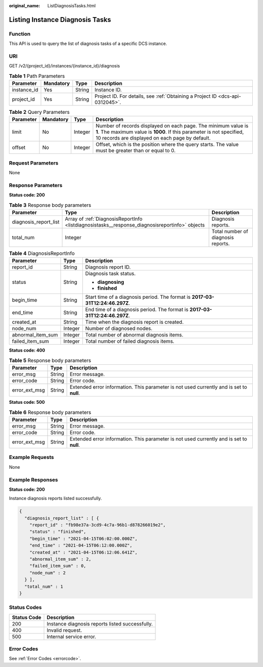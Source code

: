 :original_name: ListDiagnosisTasks.html

.. _ListDiagnosisTasks:

Listing Instance Diagnosis Tasks
================================

Function
--------

This API is used to query the list of diagnosis tasks of a specific DCS instance.

URI
---

GET /v2/{project_id}/instances/{instance_id}/diagnosis

.. table:: **Table 1** Path Parameters

   +-------------+-----------+--------+-------------------------------------------------------------------------------+
   | Parameter   | Mandatory | Type   | Description                                                                   |
   +=============+===========+========+===============================================================================+
   | instance_id | Yes       | String | Instance ID.                                                                  |
   +-------------+-----------+--------+-------------------------------------------------------------------------------+
   | project_id  | Yes       | String | Project ID. For details, see :ref:`Obtaining a Project ID <dcs-api-0312045>`. |
   +-------------+-----------+--------+-------------------------------------------------------------------------------+

.. table:: **Table 2** Query Parameters

   +-----------+-----------+---------+--------------------------------------------------------------------------------------------------------------------------------------------------------------------------------------------+
   | Parameter | Mandatory | Type    | Description                                                                                                                                                                                |
   +===========+===========+=========+============================================================================================================================================================================================+
   | limit     | No        | Integer | Number of records displayed on each page. The minimum value is **1**. The maximum value is **1000**. If this parameter is not specified, 10 records are displayed on each page by default. |
   +-----------+-----------+---------+--------------------------------------------------------------------------------------------------------------------------------------------------------------------------------------------+
   | offset    | No        | Integer | Offset, which is the position where the query starts. The value must be greater than or equal to 0.                                                                                        |
   +-----------+-----------+---------+--------------------------------------------------------------------------------------------------------------------------------------------------------------------------------------------+

Request Parameters
------------------

None

Response Parameters
-------------------

**Status code: 200**

.. table:: **Table 3** Response body parameters

   +-----------------------+------------------------------------------------------------------------------------------------+------------------------------------+
   | Parameter             | Type                                                                                           | Description                        |
   +=======================+================================================================================================+====================================+
   | diagnosis_report_list | Array of :ref:`DiagnosisReportInfo <listdiagnosistasks__response_diagnosisreportinfo>` objects | Diagnosis reports.                 |
   +-----------------------+------------------------------------------------------------------------------------------------+------------------------------------+
   | total_num             | Integer                                                                                        | Total number of diagnosis reports. |
   +-----------------------+------------------------------------------------------------------------------------------------+------------------------------------+

.. _listdiagnosistasks__response_diagnosisreportinfo:

.. table:: **Table 4** DiagnosisReportInfo

   +-----------------------+-----------------------+-------------------------------------------------------------------------------+
   | Parameter             | Type                  | Description                                                                   |
   +=======================+=======================+===============================================================================+
   | report_id             | String                | Diagnosis report ID.                                                          |
   +-----------------------+-----------------------+-------------------------------------------------------------------------------+
   | status                | String                | Diagnosis task status.                                                        |
   |                       |                       |                                                                               |
   |                       |                       | -  **diagnosing**                                                             |
   |                       |                       | -  **finished**                                                               |
   +-----------------------+-----------------------+-------------------------------------------------------------------------------+
   | begin_time            | String                | Start time of a diagnosis period. The format is **2017-03-31T12:24:46.297Z**. |
   +-----------------------+-----------------------+-------------------------------------------------------------------------------+
   | end_time              | String                | End time of a diagnosis period. The format is **2017-03-31T12:24:46.297Z**.   |
   +-----------------------+-----------------------+-------------------------------------------------------------------------------+
   | created_at            | String                | Time when the diagnosis report is created.                                    |
   +-----------------------+-----------------------+-------------------------------------------------------------------------------+
   | node_num              | Integer               | Number of diagnosed nodes.                                                    |
   +-----------------------+-----------------------+-------------------------------------------------------------------------------+
   | abnormal_item_sum     | Integer               | Total number of abnormal diagnosis items.                                     |
   +-----------------------+-----------------------+-------------------------------------------------------------------------------+
   | failed_item_sum       | Integer               | Total number of failed diagnosis items.                                       |
   +-----------------------+-----------------------+-------------------------------------------------------------------------------+

**Status code: 400**

.. table:: **Table 5** Response body parameters

   +---------------+--------+------------------------------------------------------------------------------------------+
   | Parameter     | Type   | Description                                                                              |
   +===============+========+==========================================================================================+
   | error_msg     | String | Error message.                                                                           |
   +---------------+--------+------------------------------------------------------------------------------------------+
   | error_code    | String | Error code.                                                                              |
   +---------------+--------+------------------------------------------------------------------------------------------+
   | error_ext_msg | String | Extended error information. This parameter is not used currently and is set to **null**. |
   +---------------+--------+------------------------------------------------------------------------------------------+

**Status code: 500**

.. table:: **Table 6** Response body parameters

   +---------------+--------+------------------------------------------------------------------------------------------+
   | Parameter     | Type   | Description                                                                              |
   +===============+========+==========================================================================================+
   | error_msg     | String | Error message.                                                                           |
   +---------------+--------+------------------------------------------------------------------------------------------+
   | error_code    | String | Error code.                                                                              |
   +---------------+--------+------------------------------------------------------------------------------------------+
   | error_ext_msg | String | Extended error information. This parameter is not used currently and is set to **null**. |
   +---------------+--------+------------------------------------------------------------------------------------------+

Example Requests
----------------

None

Example Responses
-----------------

**Status code: 200**

Instance diagnosis reports listed successfully.

.. code-block::

   {
     "diagnosis_report_list" : [ {
       "report_id" : "fb98e37a-3cd9-4c7a-96b1-d878266019e2",
       "status" : "finished",
       "begin_time" : "2021-04-15T06:02:00.000Z",
       "end_time" : "2021-04-15T06:12:00.000Z",
       "created_at" : "2021-04-15T06:12:06.641Z",
       "abnormal_item_sum" : 2,
       "failed_item_sum" : 0,
       "node_num" : 2
     } ],
     "total_num" : 1
   }

Status Codes
------------

=========== ===============================================
Status Code Description
=========== ===============================================
200         Instance diagnosis reports listed successfully.
400         Invalid request.
500         Internal service error.
=========== ===============================================

Error Codes
-----------

See :ref:`Error Codes <errorcode>`.
